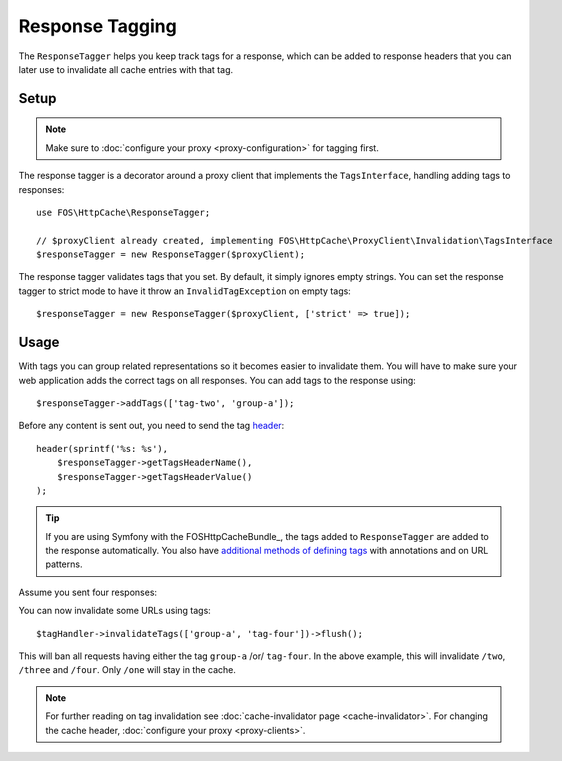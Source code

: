 Response Tagging
================

The ``ResponseTagger`` helps you keep track tags for a response, which can be
added to response headers that you can later use to invalidate all cache
entries with that tag.

.. _tags:

Setup
~~~~~

.. note::

    Make sure to :doc:`configure your proxy <proxy-configuration>` for tagging first.

The response tagger is a decorator around a proxy client that implements
the ``TagsInterface``, handling adding tags to responses::

    use FOS\HttpCache\ResponseTagger;

    // $proxyClient already created, implementing FOS\HttpCache\ProxyClient\Invalidation\TagsInterface
    $responseTagger = new ResponseTagger($proxyClient);

.. _response_tagger_optional_parameters:

The response tagger validates tags that you set. By default, it simply ignores
empty strings. You can set the response tagger to strict mode to have it throw
an ``InvalidTagException`` on empty tags::

    $responseTagger = new ResponseTagger($proxyClient, ['strict' => true]);

Usage
~~~~~

With tags you can group related representations so it becomes easier to
invalidate them. You will have to make sure your web application adds the
correct tags on all responses. You can add tags to the response using::

    $responseTagger->addTags(['tag-two', 'group-a']);

Before any content is sent out, you need to send the tag header_::

    header(sprintf('%s: %s'),
        $responseTagger->getTagsHeaderName(),
        $responseTagger->getTagsHeaderValue()
    );

.. tip::

    If you are using Symfony with the FOSHttpCacheBundle_, the tags
    added to ``ResponseTagger`` are added to the response automatically.
    You also have `additional methods of defining tags`_ with
    annotations and on URL patterns.

Assume you sent four responses:

+------------+-------------------------+
| Response:  | ``Cache-Tags`` header:|
+============+=========================+
| ``/one``   | ``tag-one``             |
+------------+-------------------------+
| ``/two``   | ``tag-two, group-a``    |
+------------+-------------------------+
| ``/three`` | ``tag-three, group-a``  |
+------------+-------------------------+
| ``/four``  | ``tag-four, group-b``   |
+------------+-------------------------+

You can now invalidate some URLs using tags::

    $tagHandler->invalidateTags(['group-a', 'tag-four'])->flush();

This will ban all requests having either the tag ``group-a`` /or/ ``tag-four``.
In the above example, this will invalidate ``/two``, ``/three`` and ``/four``.
Only ``/one`` will stay in the cache.

.. note::

    For further reading on tag invalidation see :doc:`cache-invalidator page <cache-invalidator>`.
    For changing the cache header, :doc:`configure your proxy <proxy-clients>`.

.. _header: http://php.net/header
.. _additional methods of defining tags: http://foshttpcachebundle.readthedocs.org/en/latest/features/tagging.html
